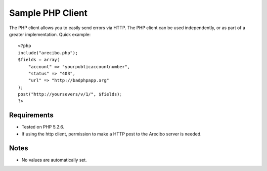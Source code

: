 Sample PHP Client
====================================

The PHP client allows you to easily send errors via HTTP. The PHP client can be used independently, or as part of a greater implementation. Quick example::

    <?php
    include("arecibo.php");
    $fields = array(
        "account" => "yourpublicaccountnumber",
        "status" => "403",
        "url" => "http://badphpapp.org"
    );
    post("http://yoursevers/v/1/", $fields);
    ?>

Requirements
~~~~~~~~~~~~~~~~~~~~~~~~~~~

* Tested on PHP 5.2.6.

* If using the http client, permission to make a HTTP post to the Arecibo server is needed.

Notes
~~~~~~~~~~~~~~~~~~~~~~~~~~

* No values are automatically set.